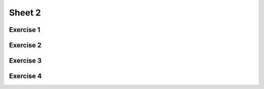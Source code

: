 .. This file is part of the OpenDSA eTextbook project. See
.. http://opendsa.org for more details.
.. Copyright (c) 2012-2020 by the OpenDSA Project Contributors, and
.. distributed under an MIT open source license.

.. avmetadata::
   :author: Mostafa Mohammed
   :requires:
   :satisfies:
   :topic:

Sheet 2
=======

Exercise 1
----------

.. avembed:: AV/OpenFLAP/exercises/FLAssignments/Sheet_2/sheet2exercise1.html pe
   :long_name: Sheet 2 Exercise 1 NFAtoDFA exercise


Exercise 2
----------

.. avembed:: AV/OpenFLAP/exercises/FLAssignments/Sheet_2/sheet2exercise2.html pe
   :long_name: Sheet 1 Exercise 2 DFA minimization

Exercise 3
-----------

.. avembed:: AV/OpenFLAP/exercises/FLAssignments/Sheet_2/sheet2exercise3.html pe
   :long_name: Sheet 2 Exercise 3 Construct DFA that accepts a language


Exercise 4
----------

.. avembed:: AV/OpenFLAP/exercises/FLAssignments/Sheet_2/sheet2exercise4.html pe
   :long_name: Sheet 2 Exercise 4 Construct the NFA that accepts a language